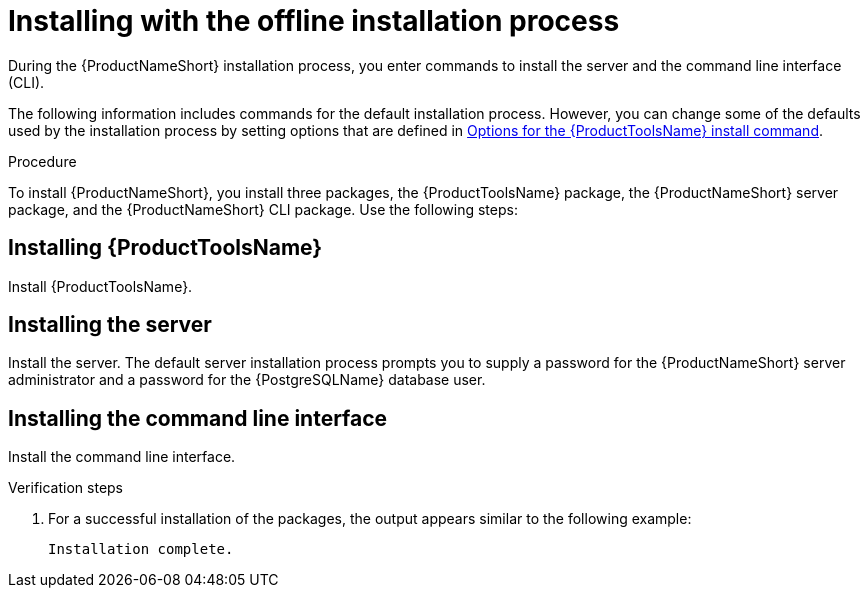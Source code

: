 // Module included in the following assemblies:
// assembly-installing-scripted-offline-inst.adoc

[id="proc-installing-scripted-offline-qpc-inst_{context}"]

= Installing with the offline installation process

During the {ProductNameShort} installation process, you enter commands to install the server and the command line interface (CLI).

The following information includes commands for the default installation process. However, you can change some of the defaults used by the installation process by setting options that are defined in xref:ref-tools-install-options-inst_assembly-installing-scripted-offline-inst-ctxt[Options for the {ProductToolsName} install command].

// .Prerequisites

// . ...

.Procedure

To install {ProductNameShort}, you install three packages, the {ProductToolsName} package, the {ProductNameShort} server package, and the {ProductNameShort} CLI package. Use the following steps:

== Installing {ProductToolsName}

Install {ProductToolsName}.

ifdef::qpc_install_guide[]
. Run the following command, where `_/path_` is the full path to the location on the disconnected machine where you transferred the packages.
+
[source,options="nowrap",subs="+quotes"]
----
# rpm -Uvh --force`_/path_`
----
endif::qpc_install_guide[]

== Installing the server

Install the server. The default server installation process prompts you to supply a password for the {ProductNameShort} server administrator and a password for the {PostgreSQLName} database user.

ifdef::discovery_install_guide[]
. Install the server by entering the following command:
+
[source,options="nowrap",subs="+quotes"]
----
# dsc-tools server install
----

. Enter a password for the {ProductNameShort} server administrator.

. Enter a password for the {PostgreSQLName} database user.

. Enter your username for the {ContainerCatalogName}, also known as the `registry.redhat.io` image registry website.

. Enter your password for the {ContainerCatalogName}.
endif::discovery_install_guide[]

ifdef::qpc_install_guide[]
. Install the server by entering the following command, where `_/path_` is the full path to the location on the disconnected machine where you transferred the packages and `_version.release.patch_` is the version of the {ProductNameShort} server package:
+
[source,options="nowrap",subs="+quotes"]
----
# qpc-tools server install --offline-files=`_/path_` --version=`_version.release.patch_`
----

. Enter a value for the {ProductNameShort} server administrator password.

. Enter a value for the {PostgreSQLName} database password.
endif::qpc_install_guide[]

== Installing the command line interface

Install the command line interface.

ifdef::discovery_install_guide[]
. Install the command line interface by entering the following command, where `_/path_` is the full path to the location on the disconnected machine where you transferred the packages:
+
[source,options="nowrap",subs="+quotes"]
----
# dsc-tools cli install --offline-files=`_/path_`
----
endif::discovery_install_guide[]

ifdef::qpc_install_guide[]
. Install the command line interface by entering the following command, where `_/path_` is the full path to the location on the disconnected machine where you transferred the packages:
+
[source,options="nowrap",subs="+quotes"]
----
# qpc-tools cli install --offline-files=`_/path_`
----
endif::qpc_install_guide[]


.Verification steps

. For a successful installation of the packages, the output appears similar to the following example:
+
----
Installation complete.
----

// ....link to a topic that contains the description about the default config when running this simple install?

// .Additional resources
// * A bulleted list of links to other material closely related to the contents of the procedure module.
// * Currently, modules cannot include xrefs, so you cannot include links to other content in your collection. If you need to link to another assembly, add the xref to the assembly that includes this module.

// Topics from AsciiDoc conversion that were used as source for this topic:
// ....

